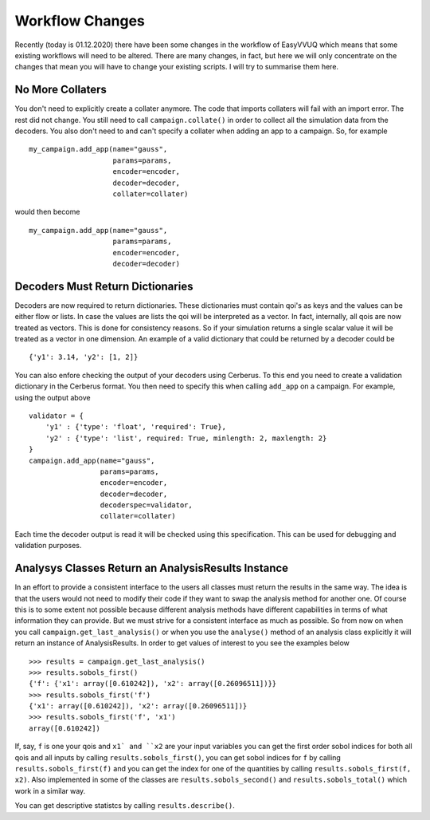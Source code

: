 .. _workflow_changes:

Workflow Changes
================

Recently (today is 01.12.2020) there have been some changes in the workflow of EasyVVUQ 
which means that some existing workflows will need to be altered. There are many changes, 
in fact, but here we will only concentrate on the changes that mean you will have to change 
your existing scripts. I will try to summarise them here.

No More Collaters
-----------------

You don't need to explicitly create a collater anymore. The code that imports collaters will
fail with an import error. The rest did not change. You still need to call ``campaign.collate()``
in order to collect all the simulation data from the decoders. You also don't need to and can't
specify a collater when adding an app to a campaign. So, for example ::
    my_campaign.add_app(name="gauss",
                        params=params,
                        encoder=encoder,
                        decoder=decoder,
                        collater=collater)



would then become 
::
    my_campaign.add_app(name="gauss",
                        params=params,
                        encoder=encoder,
                        decoder=decoder)
 
Decoders Must Return Dictionaries
---------------------------------
 
Decoders are now required to return dictionaries. These dictionaries must contain qoi's as keys 
and the values can be either flow or lists. In case the values are lists the qoi will be interpreted 
as a vector. In fact, internally, all qois are now treated as vectors. This is done for consistency
reasons. So if your simulation returns a single scalar value it will be treated as a vector in one
dimension. An example of a valid dictionary that could be returned by a decoder could be ::

    {'y1': 3.14, 'y2': [1, 2]}

You can also enfore checking the output of your decoders using Cerberus. To this end you need to create
a validation dictionary in the Cerberus format. You then need to specify this when calling ``add_app`` 
on a campaign. For example, using the output above ::

    validator = {
        'y1' : {'type': 'float', 'required': True}, 
        'y2' : {'type': 'list', required: True, minlength: 2, maxlength: 2}
    }
    campaign.add_app(name="gauss",
                     params=params,
                     encoder=encoder,
                     decoder=decoder,
                     decoderspec=validator,
                     collater=collater)
                    
Each time the decoder output is read it will be checked using this specification. This can be used for 
debugging and validation purposes.

Analysys Classes Return an AnalysisResults Instance
---------------------------------------------------

In an effort to provide a consistent interface to the users all classes must return the results in the same
way. The idea is that the users would not need to modify their code if they want to swap the analysis method
for another one. Of course this is to some extent not possible because different analysis methods have different
capabilities in terms of what information they can provide. But we must strive for a consistent interface
as much as possible. So from now on when you call ``campaign.get_last_analysis()`` or when you use the ``analyse()``
method of an analysis class explicitly it will return an instance of AnalysisResults. In order to get values of
interest to you see the examples below ::

    >>> results = campaign.get_last_analysis()
    >>> results.sobols_first()
    {'f': {'x1': array([0.610242]), 'x2': array([0.26096511])}}
    >>> results.sobols_first('f')
    {'x1': array([0.610242]), 'x2': array([0.26096511])}
    >>> results.sobols_first('f', 'x1')
    array([0.610242])

If, say, ``f`` is one your qois and ``x1` and ``x2`` are your input variables you can get the first order sobol indices for
both all qois and all inputs by calling ``results.sobols_first()``, you can get sobol indices for ``f`` by calling 
``results.sobols_first(f)`` and you can get the index for one of the quantities by calling ``results.sobols_first(f, x2)``.
Also implemented in some of the classes are ``results.sobols_second()`` and ``results.sobols_total()`` which work in a similar way.

You can get descriptive statistcs by calling ``results.describe()``.
